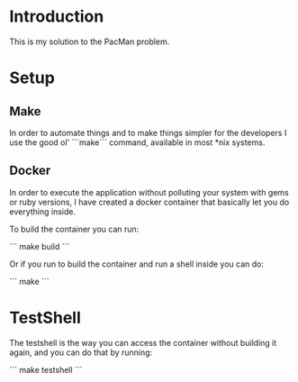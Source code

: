 * Introduction

This is my solution to the PacMan problem.

#+ATTR_ORG: :width 100
[[./farmer.jpeg]]


* Setup
** Make
In order to automate things and to make things simpler for the developers I use the good ol' ```make``` command, available in most *nix systems.


** Docker
In order to execute the application without polluting your system with gems or ruby versions, I have created a docker container that basically let you do everything inside.

To build the container you can run:

```
make build
```

Or if you run to build the container and run a shell inside you can do:

```
make
```

* TestShell
The testshell is the way you can access the container without building it again, and you can do that by running:

```
make testshell
```
